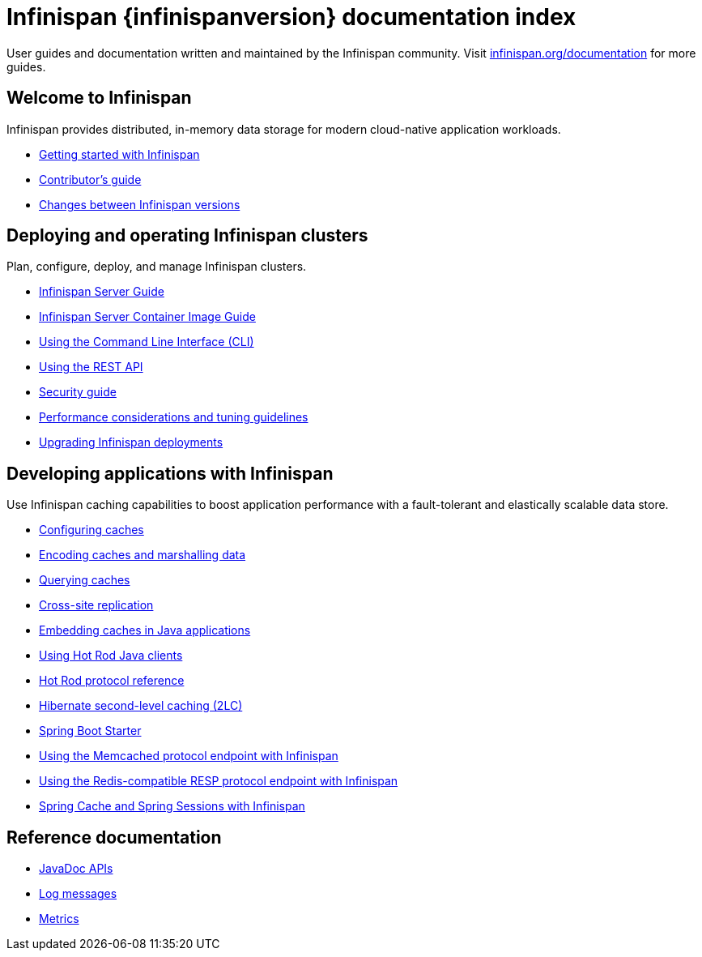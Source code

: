 = Infinispan {infinispanversion} documentation index

User guides and documentation written and maintained by the Infinispan community.
Visit link:https://infinispan.org/documentation[infinispan.org/documentation] for more guides.

++++
<script async src="https://cse.google.com/cse.js?cx=013815398149802919631:_cym2xwxalo"></script>
<div class="gcse-search"></div>
++++

[discrete]
== Welcome to Infinispan

Infinispan provides distributed, in-memory data storage for modern cloud-native application workloads.

[unstyled]
* link:titles/getting_started/getting_started.html[Getting started with Infinispan]
* link:titles/contributing/contributing.html[Contributor's guide]
* link:titles/changes/changes.html[Changes between Infinispan versions]

[discrete]
== Deploying and operating Infinispan clusters

Plan, configure, deploy, and manage Infinispan clusters.

[unstyled]
* link:titles/server/server.html[Infinispan Server Guide]
* link:titles/container_image/container_image.html[Infinispan Server Container Image Guide]
* link:titles/cli/cli.html[Using the Command Line Interface (CLI)]
* link:titles/rest/rest.html[Using the REST API]
* link:titles/security/security.html[Security guide]
* link:titles/tuning/tuning.html[Performance considerations and tuning guidelines]
* link:titles/upgrading/upgrading.html[Upgrading Infinispan deployments]

[discrete]
== Developing applications with Infinispan

Use Infinispan caching capabilities to boost application performance with a fault-tolerant and elastically scalable data store.

[unstyled]
* link:titles/configuring/configuring.html[Configuring caches]
* link:titles/encoding/encoding.html[Encoding caches and marshalling data]
* link:titles/query/query.html[Querying caches]
* link:titles/xsite/xsite.html[Cross-site replication]
* link:titles/embedding/embedding.html[Embedding caches in Java applications]
* link:titles/hotrod_java/hotrod_java.html[Using Hot Rod Java clients]
* link:titles/hotrod_protocol/hotrod_protocol.html[Hot Rod protocol reference]
* link:titles/hibernate/hibernate.html[Hibernate second-level caching (2LC)]
* link:titles/spring_boot/starter.html[Spring Boot Starter]
* link:titles/memcached/memcached.html[Using the Memcached protocol endpoint with Infinispan]
* link:titles/resp/resp-endpoint.html[Using the Redis-compatible RESP protocol endpoint with Infinispan]
* link:titles/spring/spring.html[Spring Cache and Spring Sessions with Infinispan]

[discrete]
== Reference documentation

[unstyled]
* link:apidocs/index.html[JavaDoc APIs]
* link:logging/logs.html[Log messages]
* link:titles/metrics/metrics.html[Metrics]
